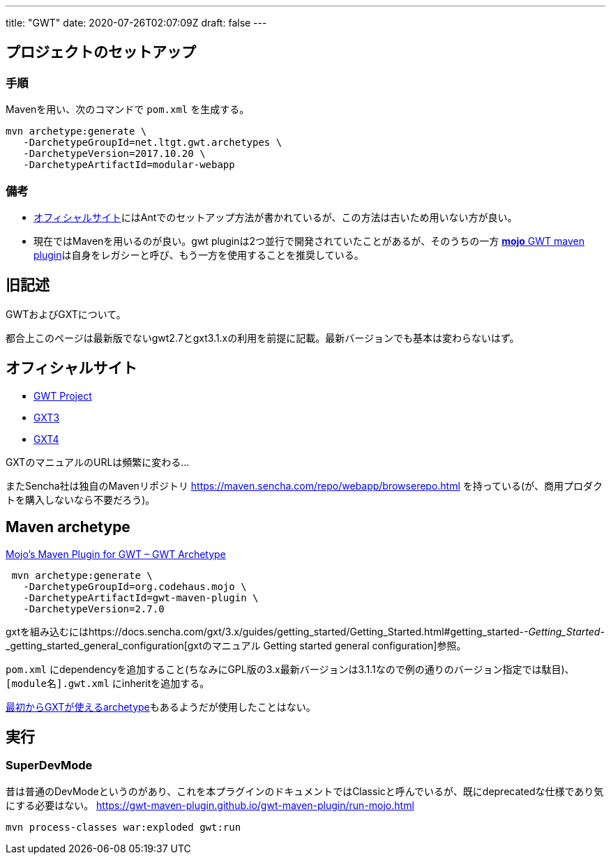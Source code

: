 ---
title: "GWT"
date: 2020-07-26T02:07:09Z
draft: false
---

== プロジェクトのセットアップ

=== 手順

Mavenを用い、次のコマンドで `pom.xml` を生成する。

[source,bash]
----
mvn archetype:generate \
   -DarchetypeGroupId=net.ltgt.gwt.archetypes \
   -DarchetypeVersion=2017.10.20 \
   -DarchetypeArtifactId=modular-webapp
----

=== 備考

* http://www.gwtproject.org/gettingstarted.html[オフィシャルサイト]にはAntでのセットアップ方法が書かれているが、この方法は古いため用いない方が良い。
* 現在ではMavenを用いるのが良い。gwt
pluginは2つ並行で開発されていたことがあるが、そのうちの一方 https://gwt-maven-plugin.github.io/gwt-maven-plugin/[*mojo* GWT maven plugin]は自身をレガシーと呼び、もう一方を使用することを推奨している。

== 旧記述

GWTおよびGXTについて。

都合上このページは最新版でないgwt2.7とgxt3.1.xの利用を前提に記載。最新バージョンでも基本は変わらないはず。

== オフィシャルサイト

* http://www.gwtproject.org/[GWT Project]
* https://docs.sencha.com/gxt/3.x/[GXT3]
* https://docs.sencha.com/gxt/4.x/[GXT4]

GXTのマニュアルのURLは頻繁に変わる…

またSencha社は独自のMavenリポジトリ
https://maven.sencha.com/repo/webapp/browserepo.html
を持っている(が、商用プロダクトを購入しないなら不要だろう)。

[[maven_archetype]]
== Maven archetype

https://gwt-maven-plugin.github.io/gwt-maven-plugin/user-guide/archetype.html[Mojo's
Maven Plugin for GWT – GWT Archetype]

[source,bash]
----
 mvn archetype:generate \
   -DarchetypeGroupId=org.codehaus.mojo \
   -DarchetypeArtifactId=gwt-maven-plugin \
   -DarchetypeVersion=2.7.0
----

gxtを組み込むにはhttps://docs.sencha.com/gxt/3.x/guides/getting_started/Getting_Started.html#getting_started-_-Getting_Started_-_getting_started_general_configuration[gxtのマニュアル
Getting started general configuration]参照。

`pom.xml` にdependencyを追加すること(ちなみにGPL版の3.x最新バージョンは3.1.1なので例の通りのバージョン指定では駄目)、 `[module名].gwt.xml` にinheritを追加する。

https://docs.sencha.com/gxt/3.x/guides/getting_started/maven/Archetypes.html[最初からGXTが使えるarchetype]もあるようだが使用したことはない。

== 実行

=== SuperDevMode

昔は普通のDevModeというのがあり、これを本プラグインのドキュメントではClassicと呼んでいるが、既にdeprecatedな仕様であり気にする必要はない。
https://gwt-maven-plugin.github.io/gwt-maven-plugin/run-mojo.html

[source,bash]
----
mvn process-classes war:exploded gwt:run
----

